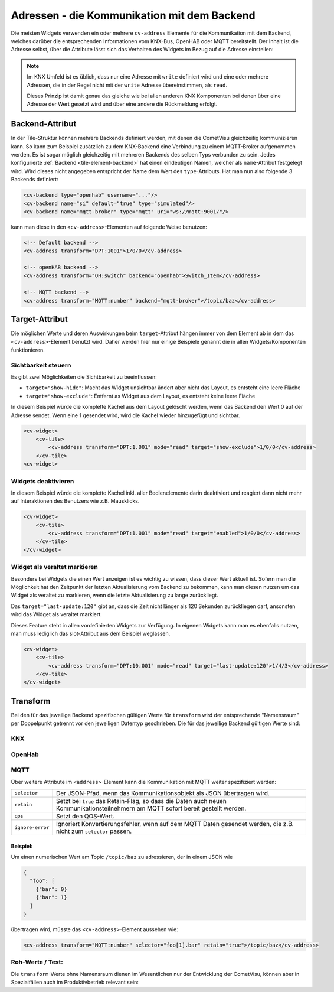 .. _tile-element-address:

Adressen - die Kommunikation mit dem Backend
============================================

.. api-doc:: cv.ui.structure.tile.elements.Address

Die meisten Widgets verwenden ein oder mehrere ``cv-address`` Elemente für die
Kommunikation mit dem Backend, welches darüber die entsprechenden Informationen
vom KNX-Bus, OpenHAB oder MQTT bereitstellt. Der Inhalt ist die Adresse selbst,
über die Attribute lässt sich das Verhalten des Widgets im Bezug auf die
Adresse einstellen:

.. parameter-information:: address tile

.. note::

    Im KNX Umfeld ist es üblich, dass nur eine Adresse mit ``write`` definiert
    wird und eine oder mehrere Adressen, die in der Regel nicht mit der
    ``write`` Adresse übereinstimmen, als ``read``.

    Dieses Prinzip ist damit genau das gleiche wie bei allen anderen KNX
    Komponenten bei denen über eine Adresse der Wert gesetzt wird und über eine
    andere die Rückmeldung erfolgt.

Backend-Attribut
----------------

In der Tile-Struktur können mehrere Backends definiert werden, mit denen die CometVisu gleichzeitig kommunizieren
kann. So kann zum Beispiel zusätzlich zu dem KNX-Backend eine Verbindung zu einem MQTT-Broker aufgenommen werden.
Es ist sogar möglich gleichzeitig mit mehreren Backends des selben Typs verbunden zu sein.
Jedes konfigurierte :ref:`Backend <tile-element-backend>` hat einen eindeutigen Namen, welcher als ``name``-Attribut festgelegt
wird. Wird dieses nicht angegeben entspricht der Name dem Wert des ``type``-Attributs.
Hat man nun also folgende 3 Backends definiert:

.. code:: xml

    <cv-backend type="openhab" username="..."/>
    <cv-backend name="si" default="true" type="simulated"/>
    <cv-backend name="mqtt-broker" type="mqtt" uri="ws://mqtt:9001/"/>

kann man diese in den ``<cv-address>``-Elementen auf folgende Weise benutzen:

.. code:: xml

    <!-- Default backend -->
    <cv-address transform="DPT:1001">1/0/0</cv-address>

    <!-- openHAB backend -->
    <cv-address transform="OH:switch" backend="openhab">Switch_Item</cv-address>

    <!-- MQTT backend -->
    <cv-address transform="MQTT:number" backend="mqtt-broker">/topic/baz</cv-address>


.. _tile-element-address-target:

Target-Attribut
---------------

Die möglichen Werte und deren Auswirkungen beim ``target``-Attribut hängen immer von dem Element ab in
dem das ``<cv-address>``-Element benutzt wird. Daher werden hier nur einige Beispiele genannt die in allen
Widgets/Komponenten funktionieren.

Sichtbarkeit steuern
.....................

Es gibt zwei Möglichkeiten die Sichtbarkeit zu beeinflussen:

* ``target="show-hide"``: Macht das Widget unsichtbar ändert aber nicht das Layout, es entsteht eine leere Fläche
* ``target="show-exclude"``: Entfernt as Widget aus dem Layout, es entsteht keine leere Fläche

In diesem Beispiel würde die komplette Kachel aus dem Layout gelöscht werden, wenn das Backend den Wert 0 auf
der Adresse sendet. Wenn eine 1 gesendet wird, wird die Kachel wieder hinzugefügt und sichtbar.

.. code:: xml

    <cv-widget>
        <cv-tile>
            <cv-address transform="DPT:1.001" mode="read" target="show-exclude">1/0/0</cv-address>
        </cv-tile>
    <cv-widget>

Widgets deaktivieren
....................

In diesem Beispiel würde die komplette Kachel inkl. aller Bedienelemente darin deaktiviert und reagiert dann
nicht mehr auf Interaktionen des Benutzers wie z.B. Mausklicks.

.. code:: xml

    <cv-widget>
        <cv-tile>
            <cv-address transform="DPT:1.001" mode="read" target="enabled">1/0/0</cv-address>
        </cv-tile>
    </cv-widget>

Widget als veraltet markieren
.............................

Besonders bei Widgets die einen Wert anzeigen ist es wichtig zu wissen, dass dieser Wert aktuell ist.
Sofern man die Möglichkeit hat den Zeitpunkt der letzten Aktualisierung vom Backend zu bekommen, kann man diesen
nutzen um das Widget als veraltet zu markieren, wenn die letzte Aktualisierung zu lange zurückliegt.

.. widget-example::

    <settings design="tile" selector="cv-info">
        <screenshot name="cv-info-outdated">
            <data address="1/4/2">21.5</data>
            <data address="1/4/3" type="time">00:00:00</data>
        </screenshot>
    </settings>
    <cv-info format="%.2f">
        <cv-address slot="address" mode="read" transform="DPT:9.001">1/4/2</cv-address>
        <cv-address slot="tileAddress" transform="DPT:10.001" mode="read" target="last-update:120">1/4/3</cv-address>
        <span slot="label">Wohnzimmer</span>
        <span slot="unit">°C</span>
    </cv-info>

Das ``target="last-update:120"`` gibt an, dass die Zeit nicht länger als 120 Sekunden zurückliegen darf, ansonsten
wird das Widget als veraltet markiert.

Dieses Feature steht in allen vordefinierten Widgets zur Verfügung. In eigenen Widgets kann man es ebenfalls nutzen,
man muss lediglich das slot-Attribut aus dem Beispiel weglassen.

.. code:: xml

    <cv-widget>
        <cv-tile>
            <cv-address transform="DPT:10.001" mode="read" target="last-update:120">1/4/3</cv-address>
        </cv-tile>
    </cv-widget>


Transform
---------

Bei den für das jeweilige Backend spezifischen gültigen Werte für ``transform``
wird der entsprechende "Namensraum" per Doppelpunkt getrennt vor den jeweiligen
Datentyp geschrieben. Die für das jeweilige Backend gültigen Werte sind:

KNX
...

.. backend-transform:: DPT

OpenHab
.......

.. backend-transform:: OH

MQTT
....

.. backend-transform:: MQTT

Über weitere Attribute im ``<address>``-Element kann die Kommunikation mit MQTT
weiter spezifiziert werden:

================ ===============================================================
``selector``     Der JSON-Pfad, wenn das Kommunikationsobjekt als JSON
                 übertragen wird.
``retain``       Setzt bei ``true`` das Retain-Flag, so dass die Daten auch
                 neuen Kommunikationsteilnehmern am MQTT sofort bereit gestellt
                 werden.
``qos``          Setzt den QOS-Wert.
``ignore-error`` Ignoriert Konvertierungsfehler, wenn auf dem MQTT Daten
                 gesendet werden, die z.B. nicht zum ``selector`` passen.
================ ===============================================================

Beispiel:
^^^^^^^^^

Um einen numerischen Wert am Topic ``/topic/baz`` zu adressieren, der in einem
JSON wie

.. code-block:: json

    {
      "foo": [
        {"bar": 0}
        {"bar": 1}
      ]
    }

übertragen wird, müsste das ``<cv-address>``-Element aussehen wie:

.. code-block:: xml

     <cv-address transform="MQTT:number" selector="foo[1].bar" retain="true">/topic/baz</cv-address>

Roh-Werte / Test:
.................

Die ``transform``-Werte ohne Namensraum dienen im Wesentlichen nur der
Entwicklung der CometVisu, können aber in Spezialfällen auch im Produktivbetrieb
relevant sein:

.. backend-transform::
